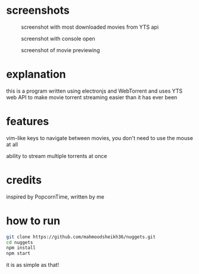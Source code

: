 * screenshots
#+CAPTION: screenshot with most downloaded movies from YTS api
#+NAME:    screenshot1
[[./screenshots/screenshot1.png]]

#+CAPTION: screenshot with console open
#+NAME:    screenshot2
[[./screenshots/screenshot2.png]]

#+CAPTION: screenshot of movie previewing
#+NAME:    screenshot3
[[./screenshots/screenshot3.png]]

* explanation
this is a program written using electronjs and WebTorrent and uses YTS web API
to make movie torrent streaming easier than it has ever been

* features
vim-like keys to navigate between movies, you don't need to use the mouse at all

ability to stream multiple torrents at once

* credits
inspired by PopcornTime, written by me

* how to run
#+BEGIN_SRC bash
git clone https://github.com/mahmoodsheikh36/nuggets.git
cd nuggets
npm install
npm start
#+END_SRC
it is as simple as that!
